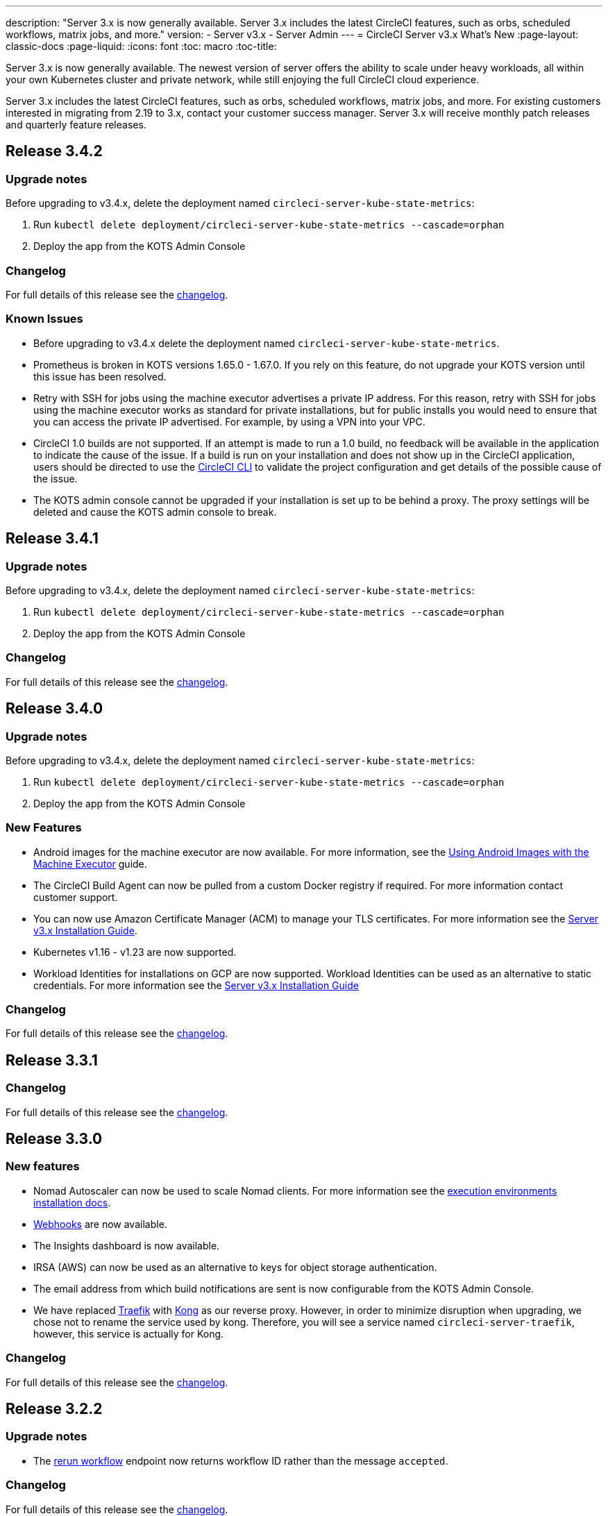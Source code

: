 ---
description: "Server 3.x is now generally available. Server 3.x includes the latest CircleCI features, such as orbs, scheduled workflows, matrix jobs, and more."
version:
- Server v3.x
- Server Admin
---
= CircleCI Server v3.x What's New
:page-layout: classic-docs
:page-liquid:
:icons: font
:toc: macro
:toc-title:

Server 3.x is now generally available. The newest version of server offers the ability to scale under heavy workloads, all within your own Kubernetes cluster and private network, while still enjoying the full CircleCI cloud experience.

Server 3.x includes the latest CircleCI features, such as orbs, scheduled workflows, matrix jobs, and more. For existing customers interested in migrating from 2.19 to 3.x, contact your customer success manager. Server 3.x will receive monthly patch releases and quarterly feature releases.

toc::[]

== Release 3.4.2

=== Upgrade notes

Before upgrading to v3.4.x, delete the deployment named `circleci-server-kube-state-metrics`:

. Run `kubectl delete deployment/circleci-server-kube-state-metrics --cascade=orphan`
. Deploy the app from the KOTS Admin Console

=== Changelog

For full details of this release see the https://circleci.com/server/changelog/#release-3-4-2[changelog].

=== Known Issues

* Before upgrading to v3.4.x delete the deployment named `circleci-server-kube-state-metrics`.
* Prometheus is broken in KOTS versions 1.65.0 - 1.67.0. If you rely on this feature, do not upgrade your KOTS version until this issue has been resolved.
* Retry with SSH for jobs using the machine executor advertises a private IP address. For this reason, retry with SSH for jobs using the machine executor works as standard for private installations, but for public installs you would need to ensure that you can access the private IP advertised. For example, by using a VPN into your VPC.
* CircleCI 1.0 builds are not supported. If an attempt is made to run a 1.0 build, no feedback will be available in the
application to indicate the cause of the issue. If a build is run on your installation and does not show up in the
CircleCI application, users should be directed to use the link:https://circleci.com/docs/2.0/local-cli/[CircleCI CLI] to validate the project configuration
and get details of the possible cause of the issue.
* The KOTS admin console cannot be upgraded if your installation is set up to be behind a proxy. The proxy settings will be deleted and cause the KOTS admin console to break.

== Release 3.4.1

=== Upgrade notes

Before upgrading to v3.4.x, delete the deployment named `circleci-server-kube-state-metrics`:

. Run `kubectl delete deployment/circleci-server-kube-state-metrics --cascade=orphan`
. Deploy the app from the KOTS Admin Console

=== Changelog

For full details of this release see the https://circleci.com/server/changelog/#release-3-4-1[changelog].

== Release 3.4.0

=== Upgrade notes

Before upgrading to v3.4.x, delete the deployment named `circleci-server-kube-state-metrics`:

. Run `kubectl delete deployment/circleci-server-kube-state-metrics --cascade=orphan`
. Deploy the app from the KOTS Admin Console

=== New Features

* Android images for the machine executor are now available. For more information, see the https://circleci.com/docs/2.0/android-machine-image/[Using Android Images with the Machine Executor] guide.
* The CircleCI Build Agent can now be pulled from a custom Docker registry if required. For more information contact customer support.
* You can now use Amazon Certificate Manager (ACM) to manage your TLS certificates. For more information see the https://circleci.com/docs/2.0/server-3-install/#frontend-settings[Server v3.x Installation Guide].
* Kubernetes v1.16 - v1.23 are now supported.
* Workload Identities for installations on GCP are now supported. Workload Identities can be used as an alternative to static credentials. For more information see the https://circleci.com/docs/2.0/server-3-install-prerequisites/#enable-workload-identities-in-gke-optional[Server v3.x Installation Guide]

=== Changelog

For full details of this release see the https://circleci.com/server/changelog/#release-3-4-0[changelog].

== Release 3.3.1

=== Changelog

For full details of this release see the https://circleci.com/server/changelog/#release-3-3-1[changelog].

== Release 3.3.0

=== New features

* Nomad Autoscaler can now be used to scale Nomad clients. For more information see the https://circleci.com/docs/2.0/server-3-install-build-services/#nomad-autoscaler[execution environments installation docs].
* https://circleci.com/docs/2.0/webhooks/[Webhooks] are now available.
* The Insights dashboard is now available.
* IRSA (AWS) can now be used as an alternative to keys for object storage authentication.
* The email address from which build notifications are sent is now configurable from the KOTS Admin Console.
* We have replaced https://github.com/traefik/traefik-helm-chart[Traefik] with https://github.com/Kong/charts[Kong] as our reverse proxy. However, in order to minimize disruption when upgrading, we chose not to rename the service used by kong. Therefore, you will see a service named `circleci-server-traefik`, however, this service is actually for Kong.

=== Changelog

For full details of this release see the https://circleci.com/server/changelog/#release-3-3-0[changelog].

== Release 3.2.2

=== Upgrade notes

* The https://circleci.com/docs/api/v2/#operation/rerunWorkflow[rerun workflow] endpoint now returns workflow ID rather than the message `accepted`.

=== Changelog

For full details of this release see the https://circleci.com/server/changelog/#release-3-2-2[changelog].

== Release 3.2.1

=== Upgrade notes

From the KOTS Admin Console, select *Version History* from the menu bar and click **Deploy** for server v3.2.0.

See <<Upgrade notes>> before upgrading from v3.1.x to v3.2.x.

=== Changelog

For full details of this release see the https://circleci.com/server/changelog/#release-3-2-1[changelog].

== Release 3.2.0

=== Upgrade notes

From the KOTS Admin Console, select *Version History* from the menu bar and click **Deploy** for server v3.2.0.

When upgrading from server 3.1.x to 3.2, there will be some downtime due to a change to the PostgreSQL pod. There are two issues you could run into with this update, which are covered in the following sections.

==== PostgreSQL pod stuck in `pending`
If you find that the PostgreSQL pod is stuck in a `pending` state after upgrading, scale down the pods to 0 and then scale up again by following the steps below.

To check if your PostgreSQL pod is stuck in `pending`, use the following command:

```shell
$ kubectl get pod -l app.kubernetes.io/name=postgresql
NAME           READY   STATUS    RESTARTS   AGE
postgresql-0   1/1     Pending   0          3m
```

The following command will scale down pods to 0 and terminate the application pods without any data loss:

```shell
kubectl scale deployment -l layer=application --replicas 0
```

Once all the application-layer pods have finished terminating, do *one* of the following:

* *either* redeploy the update from the KOTS Admin Console
* *or* run the following two commands to redeploy the pods and return server to a functional state:
+
```shell
kubectl scale deployment -l layer=application --replicas 1
```
+
Then scale `output-processor` up with the following command:
+
```shell
kubectl scale deployment output-processor --replicas 2
```

==== Traefik pod fails to schedule
If you find that there are two Traefik pods after upgrading, you need to locate the older pod and remove it to allow the new pod to schedule correctly.

To see the status of your Traefik pod, use the following command:

```shell
$ kubectl get pod -l app=traefik
NAME                                      READY   STATUS    RESTARTS   AGE
circleci-server-traefik-9d6b86fd8-f7n2x   1/1     Running   0          24d
circleci-server-traefik-cf7d4d7f6-6mb5g   1/1     Error     0          3m
```

Remove the older Traefik pod with the following command:

```shell
kubectl delete pod circleci-server-traefik-<older pod hash>
```

The new Traefik pod will then start to schedule correctly.

=== New features

* Customers who require a fully private installation can now access a setting in the KOTS Admin Console to ensure public IPs are not assigned to VMs. Note that with this non-public IP setting enabled, a workaround will be needed if SSH access to running jobs is required, for example, by using a VPN into your VPC.
* Customers who manage outbound traffic through a proxy can now configure proxy settings through the KOTS Admin Console. Please see our documentation for specifics on https://circleci.com/docs/2.0/server-3-operator-proxy/[proxy support for server].
* We have expanded the machine execution environment options available to include additional resource classes, sizes, and executors. You now have access to Arm (medium, large), Linux (medium, large, X large, and XX large), and Windows (medium, large, XX large) resource classes.
* The https://circleci.com/docs/2.0/insights/[insights API] is now available to all server customers. Leverage build and other data to better understand the performance of teams and the health of your build and testing efforts.
* We have revamped the admin UI, and updated our installation instructions, making it easier to set up and manage server.
* You can now supply a custom Linux AMI for VM service.
* SSL termination can now be disabled. If you have put server login behind a firewall, this will enable SSL termination at the firewall.
* You can now control the size of persistent volumes. For larger customers, the initial persistent volume size was too small, by default. You can now set this at install time, providing an easier migration for those customers that require it. For further information see the https://circleci.com/docs/2.0/server-3-operator-extending-internal-volumes/[Internal Database Volume Expansion doc].
* We have added an auto-scaling example to the https://github.com/CircleCI-Public/server-terraform/blob/main/nomad-aws/main.tf[nomad client terraform].
* You can now choose to serve 'unsafe' build artifacts. Previously this option was hidden, meaning potentially unsafe artifacts were rendered as plain text. For more information see the https://circleci.com/docs/2.0/server-3-operator-build-artifacts/[Build Artifacts doc].

=== Changelog

For full details of this release see the https://circleci.com/server/changelog/#release-3-2-0[changelog].

== Release 3.1.0

=== Upgrade notes

IMPORTANT: With this release, the `frontend-external` load balancer has been removed. The `traefik` load balancer now handles all incoming traffic. When updating from a previous server 3.x version, you need to update the DNS record that was pointing to the `frontend-external` load balancer and point it to the `circleci-server-traefik` load balancer instead. Remember, you can retrieve the external IP address or DNS name of your Traefik load balancer by typing `kubectl get svc/circleci-server-traefik` in a terminal that has access to the cluster.

To update your DNS record and upgrade your server installation, follow these steps:

. Retrieve the external IP or DNS name for the Traefik load balancer as described, or by looking the DNS A record for `app.<your domain name>` - this should already point to your Traefik load balancer.
. Locate the DNS A record that points to the domain name of your server installation (not the one pointing to the `app.` subdomain).
. Edit the A record so that it points to the Traefik load balancer, the same as the `app.` subdomain record. Your changes might need a couple of minutes to take effect, depending on your DNS service.

Next, from the KOTS Admin Console, select *Version History* from the menu bar and click **Deploy** for server v3.1.0.

=== New features

* Telegraf plugins can now be added to server and customized to use third-party monitoring solutions, for example, Datadog. For more information, see the https://circleci.com/docs/2.0/server-3-operator-metrics-and-monitoring/[Metrics and Monitoring] doc.
* The option to use only private load balancers has been introduced for customers who want a fully private installation. For more information, see the https://circleci.com/docs/2.0/server-3-operator-load-balancers/[Load Balancers] guide.
* Server 3.x hosts build artifacts, test results, and other state in object storage. We support any S3-compatible storage and Google Cloud Storage. For more information, see the https://circleci.com/docs/2.0/server-3-install/[Installation guide].
* Dynamic config via setup workflows is now available on server installations. For more information, see our https://circleci.com/blog/introducing-dynamic-config-via-setup-workflows/[blog post] and the https://circleci.com/docs/2.0/dynamic-config/[Dynamic Configuration docs page].
* Runner is now available on server. For further information, including installation steps, see the https://circleci.com/docs/2.0/runner-overview/?section=executors-and-images[Runner docs]. Runner allows the use of the macOS executor in server installations and VM service functionality for customers with server installed in a private data centre.
* The frontend load balancer from v3.0 has been removed and replaced with an Ingress resource and the Traefik Ingress controller. This is a breaking change requiring you to reconfigure your DNS. See the https://circleci.com/docs/2.0/server-3-whats-new/#release-3-1-0[What's New in server docs] for further information and guidance.
* The following services can now be externalized. For setup information, see the https://circleci.com/docs/2.0/server-3-install/[server v3.x installation guide]:
** Postgres
** MongoDB
** Vault
* Backup and restore functionality is now available. For more information see the https://circleci.com/docs/2.0/server-3-operator-backup-and-restore/[Backup and Restore] guide.
* Prometheus is now deployed by default with server to monitor your cluster health and usage. Prometheus can be managed and configured from the KOTS Admin Console. For further information, see the https://circleci.com/docs/2.0/server-3-operator-metrics-and-monitoring/[Metrics and Monitoring] doc.
* Server now supports the 2XL resource class. The Nomad cluster needs to be large enough to account for larger resource classes.
* The lifecycle of build artifacts and test results can now be configured from the KOTS Admin Console under **Storage Object Expiry**, including the option to disable the expiration and retain artifacts and test results indefinitely.

=== Changelog

For full details of this release see the https://circleci.com/server/changelog/#release-3-1-0[changelog].

== Release 3.0.2

=== Changelog

For full details of this release see the https://circleci.com/server/changelog/#release-3-0-2[changelog].

== Release 3.0.1

=== Changelog

For full details of this release see the https://circleci.com/server/changelog/#release-3-0-1[changelog].

ifndef::pdf[]
== What to read next
To learn more about Server v3.x, see the following:

* https://circleci.com/docs/2.0/server-3-overview[Server 3.x Overview]
* https://circleci.com/docs/2.0/server-3-install-prerequisites[Server 3.x Installation]
* https://circleci.com/docs/2.0/server-3-install-migration[Server 3.x Migration]
* https://circleci.com/docs/2.0/server-3-operator-overview[Server 3.x Operations]
endif::pdf[]
